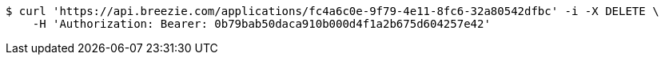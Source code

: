 [source,bash]
----
$ curl 'https://api.breezie.com/applications/fc4a6c0e-9f79-4e11-8fc6-32a80542dfbc' -i -X DELETE \
    -H 'Authorization: Bearer: 0b79bab50daca910b000d4f1a2b675d604257e42'
----